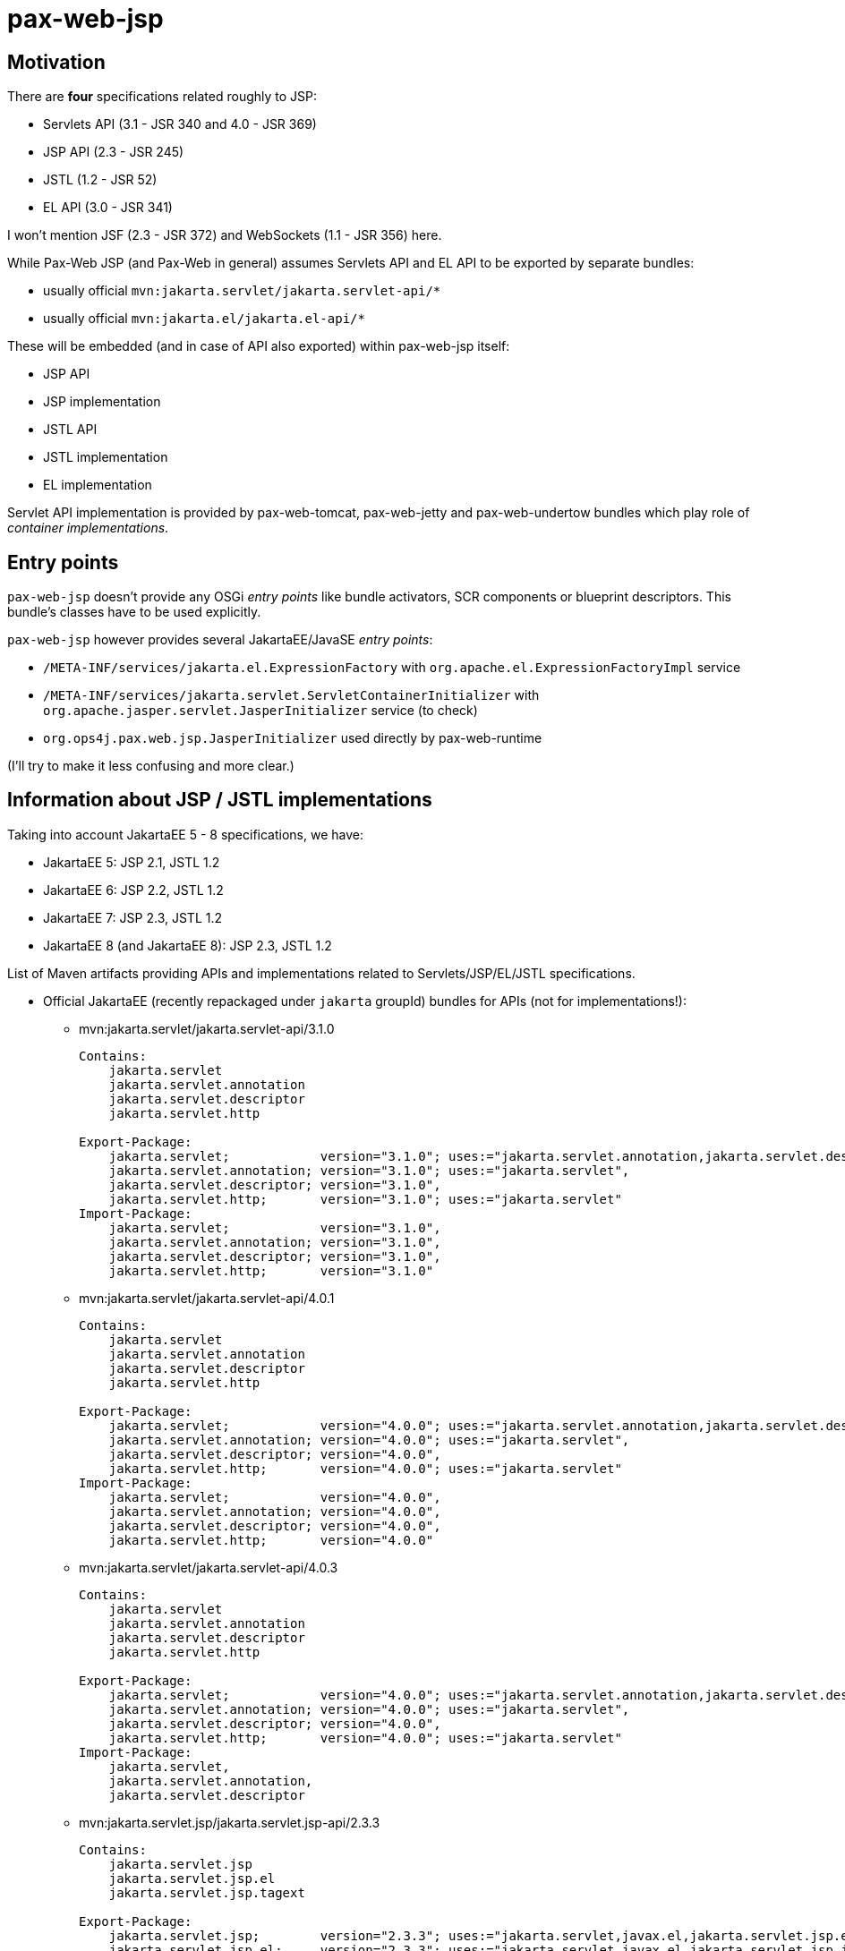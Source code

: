 // TODO: JakartaEE 10
= pax-web-jsp

== Motivation

There are *four* specifications related roughly to JSP:

* Servlets API (3.1 - JSR 340 and 4.0 - JSR 369)
* JSP API (2.3 - JSR 245)
* JSTL (1.2 - JSR 52)
* EL API (3.0 - JSR 341)

I won't mention JSF (2.3 - JSR 372) and WebSockets (1.1 - JSR 356) here.

While Pax-Web JSP (and Pax-Web in general) assumes Servlets API and EL API to be exported by separate bundles:

* usually official `mvn:jakarta.servlet/jakarta.servlet-api/*`
* usually official `mvn:jakarta.el/jakarta.el-api/*`

These will be embedded (and in case of API also exported) within pax-web-jsp itself:

* JSP API
* JSP implementation
* JSTL API
* JSTL implementation
* EL implementation

Servlet API implementation is provided by pax-web-tomcat, pax-web-jetty and pax-web-undertow bundles which play role of _container implementations_.

== Entry points

`pax-web-jsp` doesn't provide any OSGi _entry points_ like bundle activators, SCR components or blueprint descriptors. This bundle's classes have to be used explicitly.

`pax-web-jsp` however provides several JakartaEE/JavaSE _entry points_:

* `/META-INF/services/jakarta.el.ExpressionFactory` with `org.apache.el.ExpressionFactoryImpl` service
* `/META-INF/services/jakarta.servlet.ServletContainerInitializer` with `org.apache.jasper.servlet.JasperInitializer` service (to check)
* `org.ops4j.pax.web.jsp.JasperInitializer` used directly by pax-web-runtime

(I'll try to make it less confusing and more clear.)

== Information about JSP / JSTL implementations

Taking into account JakartaEE 5 - 8 specifications, we have:

* JakartaEE 5: JSP 2.1, JSTL 1.2
* JakartaEE 6: JSP 2.2, JSTL 1.2
* JakartaEE 7: JSP 2.3, JSTL 1.2
* JakartaEE 8 (and JakartaEE 8): JSP 2.3, JSTL 1.2

List of Maven artifacts providing APIs and implementations related to Servlets/JSP/EL/JSTL specifications.

* Official JakartaEE (recently repackaged under `jakarta` groupId) bundles for APIs (not for implementations!):
** mvn:jakarta.servlet/jakarta.servlet-api/3.1.0
+
[options=nowrap]
----
Contains:
    jakarta.servlet
    jakarta.servlet.annotation
    jakarta.servlet.descriptor
    jakarta.servlet.http

Export-Package:
    jakarta.servlet;            version="3.1.0"; uses:="jakarta.servlet.annotation,jakarta.servlet.descriptor",
    jakarta.servlet.annotation; version="3.1.0"; uses:="jakarta.servlet",
    jakarta.servlet.descriptor; version="3.1.0",
    jakarta.servlet.http;       version="3.1.0"; uses:="jakarta.servlet"
Import-Package:
    jakarta.servlet;            version="3.1.0",
    jakarta.servlet.annotation; version="3.1.0",
    jakarta.servlet.descriptor; version="3.1.0",
    jakarta.servlet.http;       version="3.1.0"
----
** mvn:jakarta.servlet/jakarta.servlet-api/4.0.1
+
[options=nowrap]
----
Contains:
    jakarta.servlet
    jakarta.servlet.annotation
    jakarta.servlet.descriptor
    jakarta.servlet.http

Export-Package:
    jakarta.servlet;            version="4.0.0"; uses:="jakarta.servlet.annotation,jakarta.servlet.descriptor",
    jakarta.servlet.annotation; version="4.0.0"; uses:="jakarta.servlet",
    jakarta.servlet.descriptor; version="4.0.0",
    jakarta.servlet.http;       version="4.0.0"; uses:="jakarta.servlet"
Import-Package:
    jakarta.servlet;            version="4.0.0",
    jakarta.servlet.annotation; version="4.0.0",
    jakarta.servlet.descriptor; version="4.0.0",
    jakarta.servlet.http;       version="4.0.0"
----
** mvn:jakarta.servlet/jakarta.servlet-api/4.0.3
+
[options=nowrap]
----
Contains:
    jakarta.servlet
    jakarta.servlet.annotation
    jakarta.servlet.descriptor
    jakarta.servlet.http

Export-Package:
    jakarta.servlet;            version="4.0.0"; uses:="jakarta.servlet.annotation,jakarta.servlet.descriptor",
    jakarta.servlet.annotation; version="4.0.0"; uses:="jakarta.servlet",
    jakarta.servlet.descriptor; version="4.0.0",
    jakarta.servlet.http;       version="4.0.0"; uses:="jakarta.servlet"
Import-Package:
    jakarta.servlet,
    jakarta.servlet.annotation,
    jakarta.servlet.descriptor
----
** mvn:jakarta.servlet.jsp/jakarta.servlet.jsp-api/2.3.3
+
[options=nowrap]
----
Contains:
    jakarta.servlet.jsp
    jakarta.servlet.jsp.el
    jakarta.servlet.jsp.tagext

Export-Package:
    jakarta.servlet.jsp;        version="2.3.3"; uses:="jakarta.servlet,javax.el,jakarta.servlet.jsp.el,jakarta.servlet.jsp.tagext,jakarta.servlet.http"
    jakarta.servlet.jsp.el;     version="2.3.3"; uses:="jakarta.servlet,javax.el,jakarta.servlet.jsp,jakarta.servlet.http",
    jakarta.servlet.jsp.tagext; version="2.3.3"; uses:="jakarta.servlet.jsp",
Import-Package:
    javax.el,
    jakarta.servlet,
    jakarta.servlet.http,
    jakarta.servlet.jsp;        version="2.3.3",
    jakarta.servlet.jsp.el;     version="2.3.3",
    jakarta.servlet.jsp.tagext; version="2.3.3"
----
** mvn:jakarta.servlet.jsp/jakarta.servlet.jsp-api/2.3.6
+
[options=nowrap]
----
Contains:
    jakarta.servlet.jsp
    jakarta.servlet.jsp.el
    jakarta.servlet.jsp.tagext

Export-Package:
    jakarta.servlet.jsp;        version="2.3.6"; uses:="jakarta.servlet,javax.el,jakarta.servlet.jsp.el,jakarta.servlet.jsp.tagext,jakarta.servlet.http",
    jakarta.servlet.jsp.el;     version="2.3.6"; uses:="jakarta.servlet,javax.el,jakarta.servlet.jsp,jakarta.servlet.http",
    jakarta.servlet.jsp.tagext; version="2.3.6"; uses:="jakarta.servlet.jsp"
Import-Package:
    javax.el,
    jakarta.servlet,
    jakarta.servlet.http,
    jakarta.servlet.jsp;        version="2.3.6",
    jakarta.servlet.jsp.el;     version="2.3.6",
    jakarta.servlet.jsp.tagext; version="2.3.6"
----
** mvn:jakarta.servlet.jsp.jstl/jakarta.servlet.jsp.jstl-api/1.2.2
+
[options=nowrap]
----
Contains:
    jakarta.servlet.jsp.jstl.core
    jakarta.servlet.jsp.jstl.fmt
    jakarta.servlet.jsp.jstl.sql
    jakarta.servlet.jsp.jstl.tlv

Export-Package:
    jakarta.servlet.jsp.jstl.core; version="1.2.2"; uses:="jakarta.servlet,javax.el,jakarta.servlet.jsp.tagext,jakarta.servlet.jsp,jakarta.servlet.http",
    jakarta.servlet.jsp.jstl.fmt;  version="1.2.2"; uses:="jakarta.servlet,jakarta.servlet.jsp.jstl.core,jakarta.servlet.jsp,jakarta.servlet.http",
    jakarta.servlet.jsp.jstl.sql;  version="1.2.2",
    jakarta.servlet.jsp.jstl.tlv;  version="1.2.2"; uses:="javax.xml.parsers,jakarta.servlet.jsp.tagext,org.xml.sax.helpers,org.xml.sax"
Import-Package:
    javax.el,
    jakarta.servlet,
    jakarta.servlet.http,
    jakarta.servlet.jsp,
    jakarta.servlet.jsp.jstl.core; version="1.2.2",
    jakarta.servlet.jsp.jstl.fmt;  version="1.2.2",
    jakarta.servlet.jsp.jstl.sql;  version="1.2.2",
    jakarta.servlet.jsp.jstl.tlv;  version="1.2.2",
    jakarta.servlet.jsp.tagext,
    javax.xml.parsers,
    org.xml.sax,
    org.xml.sax.helpers
----
** mvn:jakarta.servlet.jsp.jstl/jakarta.servlet.jsp.jstl-api/1.2.7
+
[options=nowrap]
----
Contains:
    jakarta.servlet.jsp.jstl.core
    jakarta.servlet.jsp.jstl.fmt
    jakarta.servlet.jsp.jstl.sql
    jakarta.servlet.jsp.jstl.tlv

Export-Package:
    jakarta.servlet.jsp.jstl.core; version="1.2.7";uses:="jakarta.servlet,jakarta.servlet.http,jakarta.servlet.jsp.tagext,javax.el,jakarta.servlet.jsp",
    jakarta.servlet.jsp.jstl.fmt;  version="1.2.7";uses:="jakarta.servlet,jakarta.servlet.jsp.jstl.core,jakarta.servlet.http,jakarta.servlet.jsp",
    jakarta.servlet.jsp.jstl.sql;  version="1.2.7",
    jakarta.servlet.jsp.jstl.tlv;  version="1.2.7";uses:="org.xml.sax.helpers,org.xml.sax,jakarta.servlet.jsp.tagext,javax.xml.parsers"
Import-Package:
    javax.el;                    version="3.0",
    jakarta.servlet;               version="4.0",
    jakarta.servlet.http;          version="4.0",
    jakarta.servlet.jsp,
    jakarta.servlet.jsp.jstl.core; version="1.2.7",
    jakarta.servlet.jsp.jstl.fmt;  version="1.2.7",
    jakarta.servlet.jsp.jstl.sql;  version="1.2.7",
    jakarta.servlet.jsp.jstl.tlv;  version="1.2.7",
    jakarta.servlet.jsp.tagext,
    javax.xml.parsers,
    org.xml.sax,
    org.xml.sax.helpers
----
** mvn:javax.el/javax.el-api/3.0.0
+
[options=nowrap]
----
Contains:
    javax.el

Export-Package:
    javax.el; version="3.0.0"
----
** mvn:jakarta.el/jakarta.el-api/3.0.3
+
[options=nowrap]
----
Contains:
    javax.el

Export-Package:
    javax.el; version="3.0.3"
----

* Tomcat 8.5.x/9.0.x:
** mvn:org.apache.tomcat/tomcat-servlet-api - just Servlet API
+
----
jakarta.servlet
jakarta.servlet.annotation
jakarta.servlet.descriptor
jakarta.servlet.http
jakarta.servlet.resources
----
** mvn:org.apache.tomcat/tomcat-jsp-api - just JSP API
+
----
jakarta.servlet.jsp
jakarta.servlet.jsp.el
jakarta.servlet.jsp.resources
jakarta.servlet.jsp.tagext
----
** mvn:org.apache.tomcat/tomcat-el-api - just EL API
+
----
javax.el
----
** mvn:org.apache.tomcat/tomcat-jasper - JSP Impl
+
----
org.apache.jasper.*
----
** mvn:org.apache.tomcat/tomcat-jasper-el - EL Impl
+
----
org.apache.el.*
----
** mvn:org.apache.tomcat.embed/tomcat-embed-core (tomcat JARs + Servlet API)
** mvn:org.apache.tomcat.embed/tomcat-embed-jasper (tomcat-jasper, JSP Impl + JSP API)
** mvn:org.apache.tomcat.embed/tomcat-embed-el (tomcat-jasper-el, EL Impl + EL API)
** mvn:org.apache.taglibs/taglibs-standard-spec - just JSTL API
+
----
Contains:
    jakarta.servlet.jsp.jstl.core
    jakarta.servlet.jsp.jstl.fmt
    jakarta.servlet.jsp.jstl.sql
    jakarta.servlet.jsp.jstl.tlv

Export-Package:
    jakarta.servlet.jsp.jstl.core; version="1.2"; uses:="jakarta.servlet.jsp.tagext,jakarta.servlet.jsp,jakarta.servlet,jakarta.servlet.http,javax.el",
    jakarta.servlet.jsp.jstl.fmt;  version="1.2"; uses:="jakarta.servlet,jakarta.servlet.jsp.jstl.core,jakarta.servlet.jsp,jakarta.servlet.http",
    jakarta.servlet.jsp.jstl.sql;  version="1.2",
    jakarta.servlet.jsp.jstl.tlv;  version="1.2"; uses:="javax.xml.parsers,jakarta.servlet.jsp.tagext,org.xml.sax.helpers,org.xml.sax"
Import-Package:
    javax.el,
    jakarta.servlet,
    jakarta.servlet.http,
    jakarta.servlet.jsp,
    jakarta.servlet.jsp.jstl.core; version="1.2",
    jakarta.servlet.jsp.jstl.fmt;  version="1.2",
    jakarta.servlet.jsp.jstl.sql;  version="1.2",
    jakarta.servlet.jsp.jstl.tlv;  version="1.2",
    jakarta.servlet.jsp.tagext,
    javax.xml.parsers,
    org.xml.sax,
    org.xml.sax.helpers
----
** mvn:org.apache.taglibs/taglibs-standard-jstlel
+
----
org.apache.taglibs.standard.lang
org.apache.taglibs.standard.tag
org.apache.taglibs.standard.tlv
----
** mvn:org.apache.taglibs/taglibs-standard-compat
+
----
org.apache.taglibs.standard.tag
org.apache.taglibs.standard.tlv
----
** mvn:org.apache.taglibs/taglibs-standard-impl
+
----
org.apache.taglibs.standard.functions
org.apache.taglibs.standard.resources
org.apache.taglibs.standard.tag
org.apache.taglibs.standard.tei
org.apache.taglibs.standard.tlv
org.apache.taglibs.standard.util
----

* Jetty <9.2: Glassfish implementation
** mvn:jakarta.servlet.jsp/jakarta.servlet.jsp-api
** mvn:org.glassfish/javax.el
** mvn:org.glassfish.web/jakarta.servlet.jsp
** mvn:org.glassfish.web/jakarta.servlet.jsp.jstl

* Jetty >=9.2: Apache (Tomcat) implementation
** mvn:org.mortbay.jasper/apache-jsp - actually shaded mvn:org.apache.tomcat/tomcat-jasper

* Undertow 1.4.x (https://github.com/undertow-io/jastow) - a fork (with Tomcat deps removed) of tomcat-jasper

* Glassfish 5.1 (https://github.com/eclipse-ee4j/glassfish) - it uses many Jakarta-branded JakartaEE APIs - mostly from
`org.glassfish.web` groupId
** Servlet API: mvn:jakarta.servlet/jakarta.servlet-api/4.0.1 → mvn:jakarta.servlet/jakarta.servlet-api/4.0.2
** JSP API: mvn:jakarta.servlet.jsp/jakarta.servlet.jsp-api/2.3.4-SNAPSHOT → mvn:jakarta.servlet.jsp/jakarta.servlet.jsp-api/2.3.4-SNAPSHOT
** JSP Impl: mvn:org.glassfish.web/jakarta.servlet.jsp/2.3.4 - based on org.apache.tomcat/tomcat-jasper
** JSTL API: mvn:jakarta.servlet.jsp.jstl/jakarta.servlet.jsp.jstl-api/1.2.2 → mvn:jakarta.servlet.jsp.jstl/jakarta.servlet.jsp.jstl-api/1.2.7
** JSTL Impl: mvn:org.glassfish.web/jakarta.servlet.jsp.jstl/1.2.6-SNAPSHOT → mvn:org.glassfish.web/jakarta.servlet.jsp.jstl/1.2.6 - based on org.apache.taglibs/taglibs-standard-impl
** EL API: mvn:javax.el/javax.el-api/3.0.0 → mvn:jakarta.el/jakarta.el-api/3.0.2
** EL Impl: mvn:org.glassfish/jakarta.el.impl/3.0.1-SNAPSHOT
** EL API + Impl: mvn:org.glassfish/javax.el/3.0.1-SNAPSHOT

About JSTL (https://tomcat.apache.org/taglibs.html):

* Using the -jstlel jar supports JSTL 1.0 EL expressions by using the EL implementation originally defined by JSTL itself.
* Using the -compat jar supports JSTL 1.0 EL expressions by using the container's implementation of EL to take advantage of newer functionality and potential performance improvements in more modern versions.
* -impl jar supports EL expressions as defined in JSP 2.1+ (separate specification - JSR 341)

There are three flavors of JSTL Impl from org.apache.taglibs (see: https://tomcat.apache.org/taglibs.html):

* taglibs-standard-impl
* taglibs-standard-compat (EL 1.0 from Tomcat impl)
* taglibs-standard-jstlel (EL 1.0 from JSTL spec)

taglibs-standard-impl provides different version of TLDs:

 * c.tld (http://java.sun.com/jsp/jstl/core, 1.2)
 * c-1_1.tld (http://java.sun.com/jsp/jstl/core_1_1, 1.1)
 * c-1_0_rt.tld (http://java.sun.com/jstl/core_rt, 1.0 - old, allowing RT expressions in tags, irrelevant now)
 * fmt.tld (http://java.sun.com/jsp/jstl/fmt, 1.1)
 * fmt-1_0_rt.tld (http://java.sun.com/jstl/fmt_rt, 1.0 - old, allowing RT expressions in tags, irrelevant now)
 * sql.tld (http://java.sun.com/jsp/jstl/sql, 1.1)
 * sql-1_0_rt.tld (http://java.sun.com/jstl/sql_rt, 1.0 - old, allowing RT expressions in tags, irrelevant now)
 * x.tld (http://java.sun.com/jsp/jstl/xml, 1.1)
 * x-1_0_rt.tld (http://java.sun.com/jstl/xml_rt, 1.0 - old, allowing RT expressions in tags, irrelevant now)

JSTL descriptors:

* taglibs-standard-compat: c-1_0.tld, fmt-1_0.tld, sql-1_0.tld, x-1_0.tld
* taglibs-standard-jstlel:  c-1_0.tld, fmt-1_0.tld, sql-1_0.tld, x-1_0.tld
* taglibs-standard-impl: c-1_0-rt.tld, c-1_1.tld, c.tld, fmt-1_0-rt.tld, fmt.tld, fn.tld, permittedTaglibs.tld, scriptfree.tld, sql-1_0-rt.tld, sql.tld, x-1_0-rt.tld, x.tld,

== Initialization

The goal of pax-web-jsp from Pax Web perspective is to add "JSP support" to all the "contexts" that need it.

By "JSP support" I don't mean actual Jasper Servlet (`org.apache.jasper.servlet.JspServlet`), but rather registration of `org.apache.jasper.servlet.JasperInitializer` in the context when pax-web-jsp is available.
Original `org.apache.jasper.servlet.JasperInitializer` creates and runs `org.apache.jasper.servlet.TldScanner` which detects `*.tld` files and possibly reads `<taglib>/<listener>/<listener-class>` elements which are then called. For example, one of such listeners is `org.apache.myfaces.webapp.StartupServletContextListener`.

Some well-known `jakarta.servlet.ServletContainerInitializer` services from `/META-INF/services/jakarta.servlet.ServletContainerInitializer`:

* `org.apache.jasper.servlet.JasperInitializer`
* `org.apache.tomcat.websocket.server.WsSci`
* `org.apache.myfaces.ee6.MyFacesContainerInitializer`
* `io.undertow.servlet.sse.ServerSentEventSCI`
* `org.springframework.web.SpringServletContainerInitializer` (bridge to `org.springframework.web.WebApplicationInitializer` SPI)
* `org.eclipse.jetty.ee10.websocket.jakarta.server.config.JakartaWebSocketServletContainerInitializer`
* `com.sun.jersey.server.impl.container.servlet.JerseyServletContainerInitializer`

What's most important for Jasper engine is that a JSP servlet requires one context attribute named `org.apache.tomcat.InstanceManager`. This implementation is used to create (and destroy) instances of classes - possibly with support for annotations like `@PostConstruct`. Such instance manager is set by `org.apache.jasper.servlet.JasperInitializer`. This initializer also sets `org.apache.jasper.compiler.TldCache` context attribute.

So, `JasperInitializer` (possibly Pax Web implementation of it) will be used always when JSP servlet is going to be registered inside the context. But such servlet won't be registered by default all the time. I'll be registered implicitly only for WAR/WAB extender when pax-web-jsp is available. In plain HttpService/Whiteboard scenario, such initializer will be initialized only if JSP servlet is added to the context - but it'll have to restart the context, so the lifecycle (like registration of listeners from TLDs) is properly handled.
